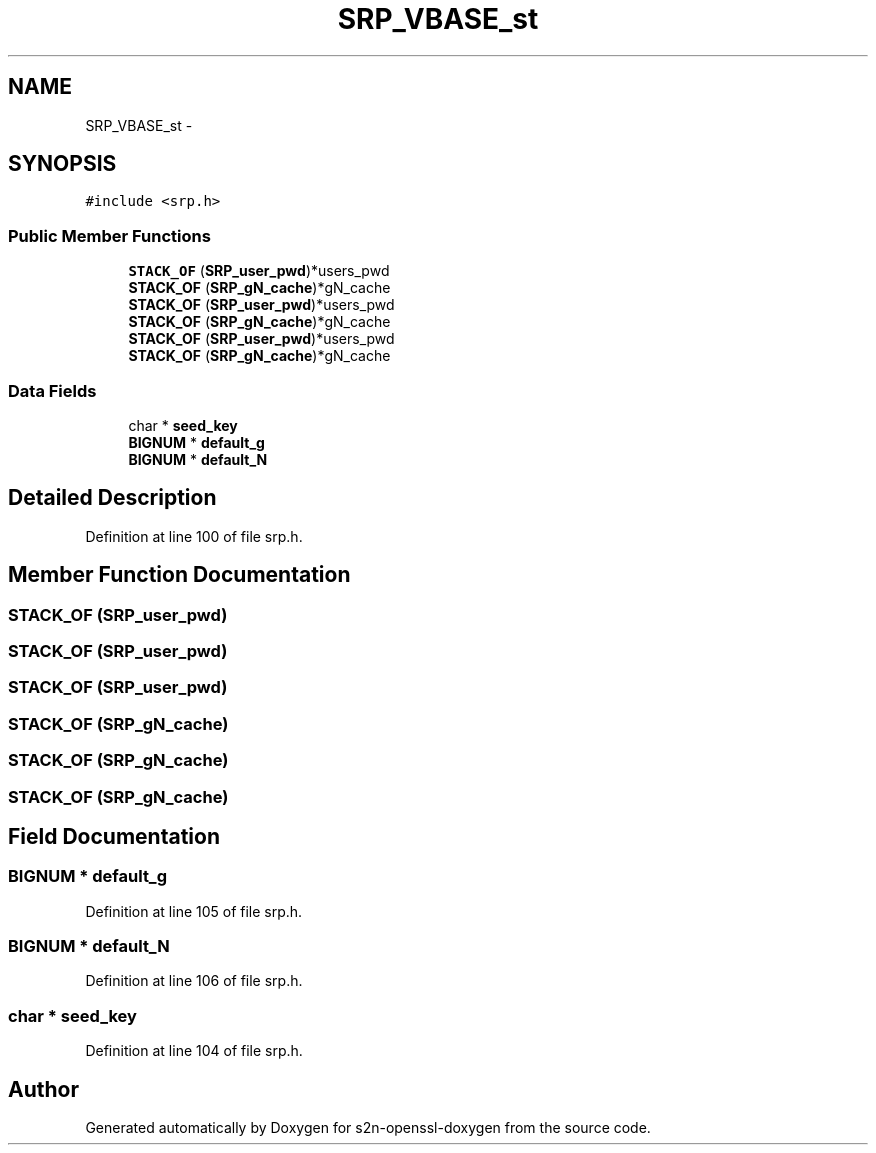 .TH "SRP_VBASE_st" 3 "Thu Jun 30 2016" "s2n-openssl-doxygen" \" -*- nroff -*-
.ad l
.nh
.SH NAME
SRP_VBASE_st \- 
.SH SYNOPSIS
.br
.PP
.PP
\fC#include <srp\&.h>\fP
.SS "Public Member Functions"

.in +1c
.ti -1c
.RI "\fBSTACK_OF\fP (\fBSRP_user_pwd\fP)*users_pwd"
.br
.ti -1c
.RI "\fBSTACK_OF\fP (\fBSRP_gN_cache\fP)*gN_cache"
.br
.ti -1c
.RI "\fBSTACK_OF\fP (\fBSRP_user_pwd\fP)*users_pwd"
.br
.ti -1c
.RI "\fBSTACK_OF\fP (\fBSRP_gN_cache\fP)*gN_cache"
.br
.ti -1c
.RI "\fBSTACK_OF\fP (\fBSRP_user_pwd\fP)*users_pwd"
.br
.ti -1c
.RI "\fBSTACK_OF\fP (\fBSRP_gN_cache\fP)*gN_cache"
.br
.in -1c
.SS "Data Fields"

.in +1c
.ti -1c
.RI "char * \fBseed_key\fP"
.br
.ti -1c
.RI "\fBBIGNUM\fP * \fBdefault_g\fP"
.br
.ti -1c
.RI "\fBBIGNUM\fP * \fBdefault_N\fP"
.br
.in -1c
.SH "Detailed Description"
.PP 
Definition at line 100 of file srp\&.h\&.
.SH "Member Function Documentation"
.PP 
.SS "STACK_OF (\fBSRP_user_pwd\fP)"

.SS "STACK_OF (\fBSRP_user_pwd\fP)"

.SS "STACK_OF (\fBSRP_user_pwd\fP)"

.SS "STACK_OF (\fBSRP_gN_cache\fP)"

.SS "STACK_OF (\fBSRP_gN_cache\fP)"

.SS "STACK_OF (\fBSRP_gN_cache\fP)"

.SH "Field Documentation"
.PP 
.SS "\fBBIGNUM\fP * default_g"

.PP
Definition at line 105 of file srp\&.h\&.
.SS "\fBBIGNUM\fP * default_N"

.PP
Definition at line 106 of file srp\&.h\&.
.SS "char * seed_key"

.PP
Definition at line 104 of file srp\&.h\&.

.SH "Author"
.PP 
Generated automatically by Doxygen for s2n-openssl-doxygen from the source code\&.
